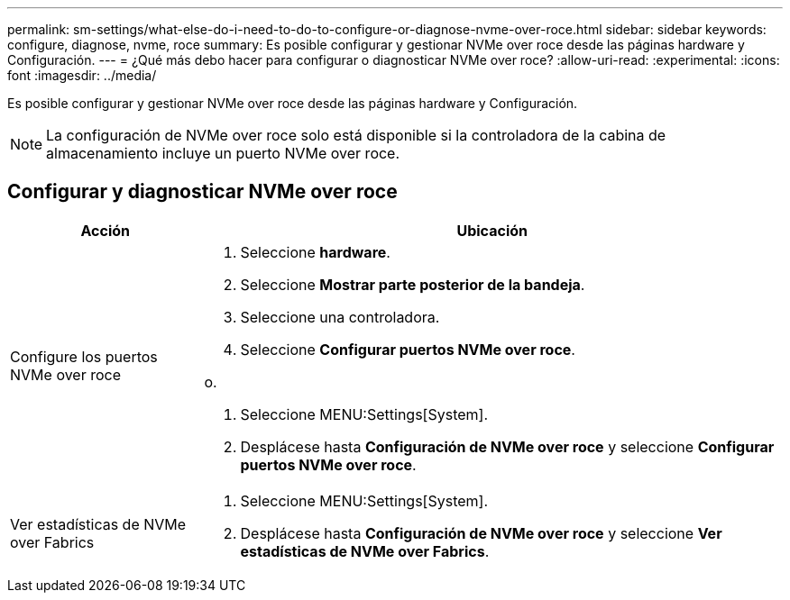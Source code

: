 ---
permalink: sm-settings/what-else-do-i-need-to-do-to-configure-or-diagnose-nvme-over-roce.html 
sidebar: sidebar 
keywords: configure, diagnose, nvme, roce 
summary: Es posible configurar y gestionar NVMe over roce desde las páginas hardware y Configuración. 
---
= ¿Qué más debo hacer para configurar o diagnosticar NVMe over roce?
:allow-uri-read: 
:experimental: 
:icons: font
:imagesdir: ../media/


[role="lead"]
Es posible configurar y gestionar NVMe over roce desde las páginas hardware y Configuración.

[NOTE]
====
La configuración de NVMe over roce solo está disponible si la controladora de la cabina de almacenamiento incluye un puerto NVMe over roce.

====


== Configurar y diagnosticar NVMe over roce

[cols="25h,~"]
|===
| Acción | Ubicación 


 a| 
Configure los puertos NVMe over roce
 a| 
. Seleccione *hardware*.
. Seleccione *Mostrar parte posterior de la bandeja*.
. Seleccione una controladora.
. Seleccione *Configurar puertos NVMe over roce*.


o.

. Seleccione MENU:Settings[System].
. Desplácese hasta *Configuración de NVMe over roce* y seleccione *Configurar puertos NVMe over roce*.




 a| 
Ver estadísticas de NVMe over Fabrics
 a| 
. Seleccione MENU:Settings[System].
. Desplácese hasta *Configuración de NVMe over roce* y seleccione *Ver estadísticas de NVMe over Fabrics*.


|===